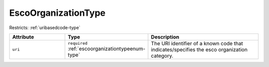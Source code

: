 .. _escoorganizationtype-type:

EscoOrganizationType
====================



Restricts: :ref:`uribasedcode-type`

.. list-table::
    :widths: 25 25 50
    :header-rows: 1

    * - Attribute
      - Type
      - Description
    * - ``uri``
      - ``required`` :ref:`escoorganizationtypeenum-type`
      - The URI identifier of a known code that indicates/specifies the esco organization category.

